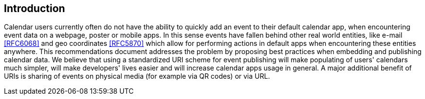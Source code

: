 == Introduction

Calendar users currently often do not have the ability to quickly add
an event to their default calendar app, when encountering event data
on a webpage, poster or mobile apps. In this sense events have
fallen behind other real world entities, like e-mail <<RFC6068>> and
geo coordinates <<RFC5870>> which allow for performing actions in
default apps when encountering these entities anywhere. This
recommendations document addresses the problem by proposing best
practices when embedding and publishing calendar data. We believe
that using a standardized URI scheme for event publishing will make
populating of users' calendars much simpler, will make developers'
lives easier and will increase calendar apps usage in general. A
major additional benefit of URIs is sharing of events on physical
media (for example via QR codes) or via URL.
